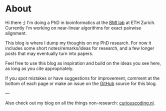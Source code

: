 #+AUTHOR: Ragnar Groot Koerkamp
#+HUGO_BASE_DIR: .
#+HUGO_SECTION: /

* About
:PROPERTIES:
:EXPORT_FILE_NAME: about
:END:

Hi there ;) I'm doing a PhD in bioinformatics at the [[https://bmi.inf.ethz.ch/][BMI lab]] at ETH Zurich.
Currently I'm working on near-linear algorithms for exact pairwise alignment.

This blog is where I dump my thoughts on my PhD research. For now it includes
some short notes/remarks/ideas for research, and a few longer posts that may
eventually turn into papers.

Feel free to use this blog as inspiration and build on the ideas you see here, as
long as you cite appropriately.

If you spot mistakes or have suggestions for improvement,
comment at the bottom of each page or make an issue on the [[https://github.com/RagnarGrootKoerkamp/research][GitHub]] source for
this blog.

---

Also check out my blog on all the things non-research: [[https://curiouscoding.nl][curiouscoding.nl]].
